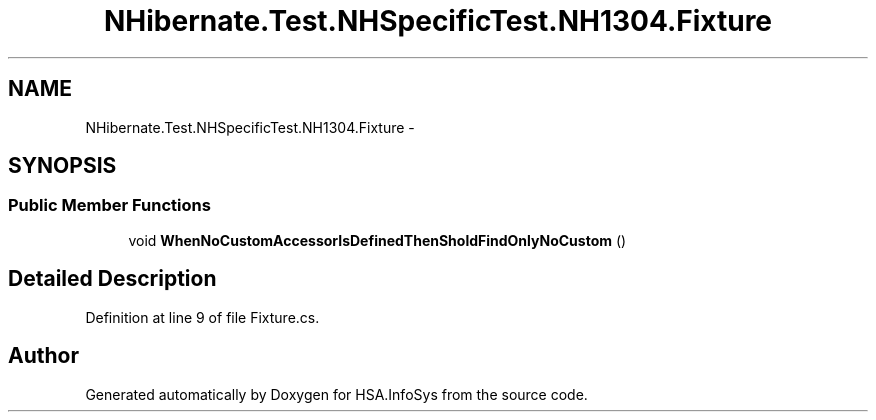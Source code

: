 .TH "NHibernate.Test.NHSpecificTest.NH1304.Fixture" 3 "Fri Jul 5 2013" "Version 1.0" "HSA.InfoSys" \" -*- nroff -*-
.ad l
.nh
.SH NAME
NHibernate.Test.NHSpecificTest.NH1304.Fixture \- 
.SH SYNOPSIS
.br
.PP
.SS "Public Member Functions"

.in +1c
.ti -1c
.RI "void \fBWhenNoCustomAccessorIsDefinedThenSholdFindOnlyNoCustom\fP ()"
.br
.in -1c
.SH "Detailed Description"
.PP 
Definition at line 9 of file Fixture\&.cs\&.

.SH "Author"
.PP 
Generated automatically by Doxygen for HSA\&.InfoSys from the source code\&.
